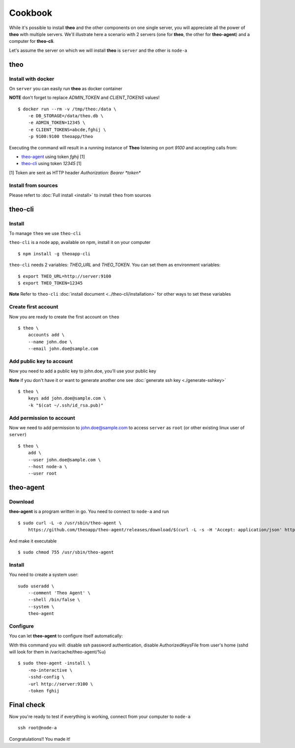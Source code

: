 Cookbook
===============================

While it's possible to install **theo** and the other components on one single server, you will appreciate all the power of **theo** with multiple servers.
We'll illustrate here a scenario with 2 servers (one for **theo**, the other for **theo-agent**) and a computer for **theo-cli**.

Let's assume the server on which we will install **theo** is ``server`` and the other is ``node-a``

theo
------------

Install with docker
^^^^^^^^^^^^^^^^^^^

On ``server`` you can easily run **theo** as docker container


**NOTE** don't forget to replace *ADMIN_TOKEN* and *CLIENT_TOKENS* values!

::

    $ docker run --rm -v /tmp/theo:/data \
        -e DB_STORAGE=/data/theo.db \
        -e ADMIN_TOKEN=12345 \
        -e CLIENT_TOKENS=abcde,fghij \
        -p 9100:9100 theoapp/theo

Executing the command will result in a running instance of **Theo** listening on port *9100*
and accepting calls from:

* `theo-agent`_ using token *fghij* [1]
* `theo-cli`_ using token *12345* [1]


[1] Token are sent as HTTP header `Authorization: Bearer *token*`

.. _theo-agent: https://github.com/theoapp/theo-agent/
.. _theo-cli: https://github.com/theoapp/theo-cli/

Install from sources
^^^^^^^^^^^^^^^^^^^^

| Please refert to
  :doc:`Full install <install>`
  to install ``theo`` from sources



theo-cli
----------------

Install
^^^^^^^^^^^

To manage ``theo`` we use ``theo-cli``

``theo-cli`` is a node app, available on npm, install it on your computer

::

 $ npm install -g theoapp-cli

``theo-cli`` needs 2 variables: `THEO_URL` and `THEO_TOKEN`.
You can set them as environment variables:

::

    $ export THEO_URL=http://server:9100
    $ export THEO_TOKEN=12345


| **Note** Refer to ``theo-cli``
     :doc:`install document <../theo-cli/installation>` for other ways to set these variables


Create first account
^^^^^^^^^^^^^^^^^^^^


Now you are ready to create the first account on ``theo``

::

    $ theo \
        accounts add \
        --name john.doe \
        --email john.doe@sample.com

Add public key to account
^^^^^^^^^^^^^^^^^^^^^^^^^

Now you need to add a public key to john.doe, you'll use your public key

| **Note** if you don't have it or want to generate another one see
     :doc:`generate ssh key <./generate-sshkey>`


::

    $ theo \
        keys add john.doe@sample.com \
        -k "$(cat ~/.ssh/id_rsa.pub)"

Add permission to account
^^^^^^^^^^^^^^^^^^^^^^^^^

Now we need to add permission to john.doe@sample.com  to access ``server`` as ``root`` (or other existing linux user of ``server``)

::

    $ theo \
        add \
        --user john.doe@sample.com \
        --host node-a \
        --user root

theo-agent
----------------

Download
^^^^^^^^^^^

**theo-agent** is a program written in go. You need to connect to ``node-a`` and run

::

    $ sudo curl -L -o /usr/sbin/theo-agent \
        https://github.com/theoapp/theo-agent/releases/download/$(curl -L -s -H 'Accept: application/json' https://github.com/theoapp/theo-agent/releases/latest |sed -e 's/.*"tag_name":"\([^"]*\)".*/\1/')/theo-agent-linux-amd64

And make it executable

::

    $ sudo chmod 755 /usr/sbin/theo-agent

Install
^^^^^^^

You need to create a system user:

::

    sudo useradd \
        --comment 'Theo Agent' \
        --shell /bin/false \
        --system \
        theo-agent

Configure
^^^^^^^^^

You can let **theo-agent** to configure itself automatically:

With this command you will: disable ssh password authentication, disable AuthorizedKeysFile from user's home (sshd will look for them in /var/cache/theo-agent/%u)

::

    $ sudo theo-agent -install \
        -no-interactive \
        -sshd-config \
        -url http://server:9100 \
        -token fghij



Final check
----------------

Now you're ready to test if everything is working, connect from your computer to ``node-a``

::

    ssh root@node-a

Congratulations!! You made it!
